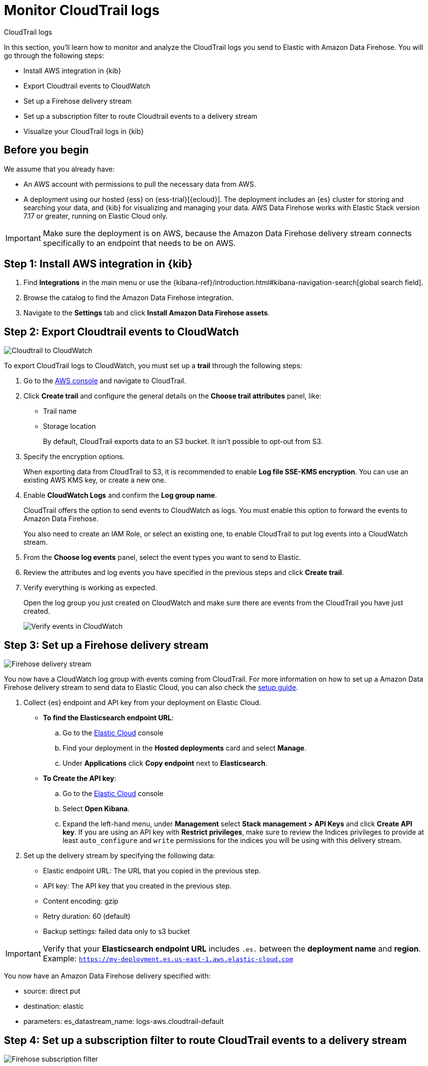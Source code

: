 [[monitor-aws-cloudtrail-firehose]]
= Monitor CloudTrail logs

++++
<titleabbrev>CloudTrail logs</titleabbrev>
++++

In this section, you'll learn how to monitor and analyze the CloudTrail logs you send to Elastic with Amazon Data Firehose. You will go through the following steps:

- Install AWS integration in {kib}
- Export Cloudtrail events to CloudWatch
- Set up a Firehose delivery stream
- Set up a subscription filter to route Cloudtrail events to a delivery stream
- Visualize your CloudTrail logs in {kib}


[discrete]
[[firehose-cloudtrail-prerequisites]]
== Before you begin

We assume that you already have:

- An AWS account with permissions to pull the necessary data from AWS.
- A deployment using our hosted {ess} on {ess-trial}[{ecloud}]. The deployment includes an {es} cluster for storing and searching your data, and {kib} for visualizing and managing your data. AWS Data Firehose works with Elastic Stack version 7.17 or greater, running on Elastic Cloud only.

IMPORTANT: Make sure the deployment is on AWS, because the Amazon Data Firehose delivery stream connects specifically to an endpoint that needs to be on AWS.

[discrete]
[[firehose-cloudtrail-step-one]]
== Step 1: Install AWS integration in {kib}

. Find **Integrations** in the main menu or use the {kibana-ref}/introduction.html#kibana-navigation-search[global search field].

. Browse the catalog to find the Amazon Data Firehose integration.

. Navigate to the *Settings* tab and click *Install Amazon Data Firehose assets*.

[discrete]
[[firehose-cloudtrail-step-two]]
== Step 2: Export Cloudtrail events to CloudWatch

image::firehose-cloudtrail-cloudwatch.png[Cloudtrail to CloudWatch]

To export CloudTrail logs to CloudWatch, you must set up a *trail* through the following steps:

. Go to the https://console.aws.amazon.com/[AWS console] and navigate to CloudTrail.

. Click *Create trail* and configure the general details on the *Choose trail attributes* panel, like:
+
* Trail name
* Storage location
+
By default, CloudTrail exports data to an S3 bucket. It isn’t possible to opt-out from S3.

. Specify the encryption options.
+
When exporting data from CloudTrail to S3, it is recommended to enable
*Log file SSE-KMS encryption*. You can use an existing AWS KMS key, or create a new one.

. Enable *CloudWatch Logs* and confirm the *Log group name*.
+
CloudTrail offers the option to send events to CloudWatch as logs. You
must enable this option to forward the events to Amazon Data Firehose.
+
You also need to create an IAM Role, or select an existing one, to enable CloudTrail to put log events into a CloudWatch stream.

. From the *Choose log events* panel, select the event types you want to send to Elastic.

. Review the attributes and log events you have specified in the previous steps and click *Create trail*.

. Verify everything is working as expected.
+
Open the log group you just created on CloudWatch and make sure there are events from the CloudTrail you have just created.
+
image::firehose-verify-events-cloudwatch.png[Verify events in CloudWatch]

[discrete]
[[firehose-cloudtrail-step-three]]
== Step 3: Set up a Firehose delivery stream

image::firehose-delivery-stream.png[Firehose delivery stream]

You now have a CloudWatch log group with events coming from CloudTrail.
For more information on how to set up a Amazon Data Firehose delivery stream to send data to Elastic Cloud, you can also check the <<ingest-aws-firehose,setup guide>>.

. Collect {es} endpoint and API key from your deployment on Elastic Cloud.
+
- *To find the Elasticsearch endpoint URL*: 
.. Go to the https://cloud.elastic.co/[Elastic Cloud] console
.. Find your deployment in the *Hosted deployments* card and select *Manage*.
.. Under *Applications* click *Copy endpoint* next to *Elasticsearch*.

- *To Create the API key*: 
.. Go to the https://cloud.elastic.co/[Elastic Cloud] console
.. Select *Open Kibana*.
.. Expand the left-hand menu, under *Management* select *Stack management > API Keys* and click *Create API key*. If you are using an API key with *Restrict privileges*, make sure to review the Indices privileges to provide at least `auto_configure` and `write` permissions for the indices you will be using with this delivery stream.

. Set up the delivery stream by specifying the following data:
+
- Elastic endpoint URL: The URL that you copied in the previous step. 
- API key: The API key that you created in the previous step.
- Content encoding: gzip
- Retry duration: 60 (default)
- Backup settings: failed data only to s3 bucket

IMPORTANT: Verify that your *Elasticsearch endpoint URL* includes `.es.` between the *deployment name* and *region*. Example: `https://my-deployment.es.us-east-1.aws.elastic-cloud.com`

You now have an Amazon Data Firehose delivery specified with:

- source: direct put
- destination: elastic
- parameters: es_datastream_name: logs-aws.cloudtrail-default

[discrete]
[[firehose-cloudtrail-step-four]]
== Step 4: Set up a subscription filter to route CloudTrail events to a delivery stream

image::firehose-subscription-filter.png[Firehose subscription filter]

The Amazon Data Firehose delivery stream is ready to send logs to your Elastic Cloud deployment.

. Visit the log group with the CloudTrail events.
+
Open the log group where the CloudTrail service is sending the
events. You must forward these events to an Elastic stack using the
Amazon Data Firehose delivery stream. CloudWatch log group offers a
https://docs.aws.amazon.com/AmazonCloudWatch/latest/logs/Subscriptions.html[subscription filter] that allows you to choose log events from the log group and forward them to other services like Amazon Kinesis stream, an Amazon Data Firehose stream, or AWS Lambda.

. Create a subscription filter for Amazon Data Firehose by following these steps.

.. Choose the destination account.
+
Select the delivery stream you created in step 3.

.. Grant permission.
+
Follow these steps to enable the CloudWatch service to send log events to the delivery stream in Amazon Data Firehose:

... Create a new role with a trust policy that allows CloudWatch to assume the role.
+
[source,json]
----
{
    "Version": "2012-10-17",
    "Statement": [
        {
            "Effect": "Allow",
            "Principal": {
                "Service": "logs.eu-north-1.amazonaws.com"
            },
            "Action": "sts:AssumeRole",
            "Condition": {
                "StringLike": {
                    "aws:SourceArn": "arn:aws:logs:eu-north-1:<YOUR ACCOUNT ID>:*"
                }
            }
        }
    ]
}
----

... Assign a new IAM policy to the role that permits ”putting records” into a
in Amazon Data Firehose delivery stream.
+
[source,json]
----
{
    "Version": "2012-10-17",
    "Statement": [
        {
            "Effect": "Allow",
            "Action": "firehose:PutRecord",
            "Resource": "arn:aws:firehose:eu-north-1:<YOUR ACCOUNT ID>:deliverystream/mbranca-dev-cloudtrail-logs"
        }
    ]
}
----

When the new role is ready, you can select it in the subscription filter. Select *Amazon CloudTrail* in the log format option to configure log format and filters.

[discrete]
=== Verify

To check if there are destination error logs, go to the AWS console, visit your Amazon Data Firehose delivery stream, and check for entries in the *Destination error logs*.

If everything is correct, this list should be empty. If there’s an
error, you can check the details. The following example shows a delivery stream that fails to send records to the Elastic stack due to bad authentication settings:

image::firehose-failed-delivery-stream.png[Firehose failed delivery stream]

The Amazon Data Firehose delivery stream reports the number of failed deliveries and failure details.

[discrete]
[[firehose-cloudtrail-step-five]]
== Step 5: Visualize your CloudTrail logs in {kib}

With the new subscription filter running, CloudWatch starts routing new
CloudTrail log events to the Firehose delivery stream.

image::firehose-monitor-cloudtrail-logs.png[Firehose monitor CloudTrail logs]

Navigate to {kib} and choose among the following monitoring options:

- *Visualize your logs with Discover*
+
image::firehose-cloudtrail-discover.png[Visualize CloudTrail logs with Disocver]

- *Visualize your logs with Logs explorer*
+
image::firehose-cloudtrail-logsexplorer.png[Visualize CloudTrail logs with Logs explorer]

- *Visualize your logs with the CloudTrail Dashboard*
+
image::firehose-cloudtrail-dashboard.png[Visualize CloudTrail logs with CloudTrail Dashboard]

